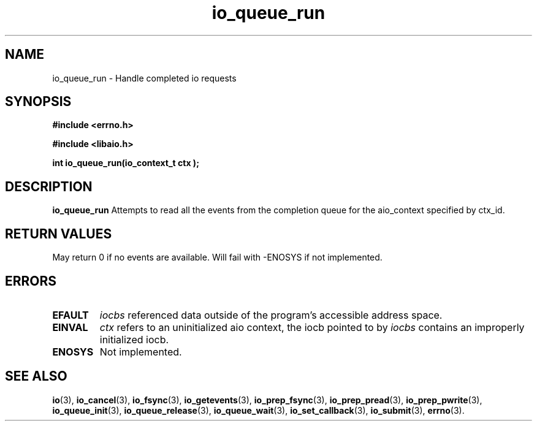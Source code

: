 .TH io_queue_run 3 2019-07-23 "Linux" "Linux AIO"
.SH NAME
io_queue_run \- Handle completed io requests
.SH SYNOPSIS
.nf
.B #include <errno.h>
.br
.sp
.B #include <libaio.h>
.br
.sp
.BI "int io_queue_run(io_context_t  ctx );"
.sp
.fi
.SH DESCRIPTION
.B io_queue_run
Attempts to read all the events from
the completion queue for the aio_context specified by ctx_id.
.SH "RETURN VALUES"
May return
0 if no events are available.
Will fail with -ENOSYS if not implemented.
.SH ERRORS
.TP
.B EFAULT
.I iocbs
referenced data outside of the program's accessible address space.
.TP
.B EINVAL
.I ctx 
refers to an uninitialized aio context, the iocb pointed to by
.I iocbs 
contains an improperly initialized iocb.
.TP
.B ENOSYS 
Not implemented.
.SH "SEE ALSO"
.BR io (3),
.BR io_cancel (3),
.BR io_fsync (3),
.BR io_getevents (3),
.BR io_prep_fsync (3),
.BR io_prep_pread (3),
.BR io_prep_pwrite (3),
.BR io_queue_init (3),
.BR io_queue_release (3),
.BR io_queue_wait (3),
.BR io_set_callback (3),
.BR io_submit (3),
.BR errno (3).

